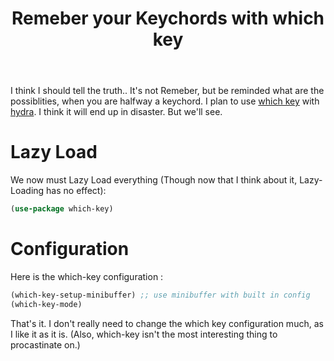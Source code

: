 #+TITLE: Remeber your Keychords with which key
#+PROPERTY: header-args :mkdirp yes :tangle ~/.emacs.d/config/general-tools/completion/which-key.el

I think I should tell the truth.. It's not Remeber, but be reminded
what are the possiblities, when you are halfway a keychord. I plan to
use [[https://github.com/justbur/emacs-which-key][which key]] with [[https://github.com/abo-abo/hydra][hydra]]. I think it will end up in disaster. But
we'll see.


* Lazy Load

We now must Lazy Load everything (Though now that I think about it,
Lazy-Loading has no effect):

#+BEGIN_SRC emacs-lisp 
  (use-package which-key)
#+END_SRC

* Configuration

Here is the which-key configuration :

#+BEGIN_SRC emacs-lisp 
  (which-key-setup-minibuffer) ;; use minibuffer with built in config
  (which-key-mode)
#+END_SRC

That's it. I don't really need to change the which key configuration
much, as I like it as it is. (Also, which-key isn't the most
interesting thing to procastinate on.)
